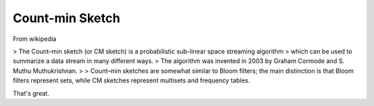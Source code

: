 .. countmin-sketch:

Count-min Sketch
================

From wikipedia

> The Count–min sketch (or CM sketch) is a probabilistic sub-linear space streaming algorithm
> which can be used to summarize a data stream in many different ways.
> The algorithm was invented in 2003 by Graham Cormode and S. Muthu Muthukrishnan.
>
> Count–min sketches are somewhat similar to Bloom filters; the main distinction is that Bloom filters represent sets, while CM sketches represent multisets and frequency tables.

That's great.

